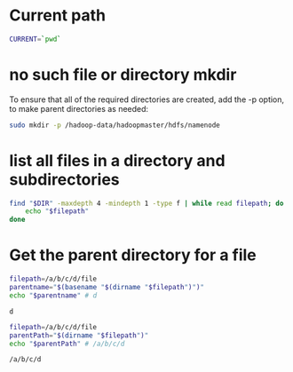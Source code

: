* Current path
   
  #+BEGIN_SRC bash
    CURRENT=`pwd`
  #+END_SRC

  #+RESULTS:

* no such file or directory mkdir 
  To ensure that all of the required directories are created,
  add the -p option, to make parent directories as needed:
  #+BEGIN_SRC bash
    sudo mkdir -p /hadoop-data/hadoopmaster/hdfs/namenode
  #+END_SRC

* list all files in a directory and subdirectories

  #+BEGIN_SRC bash
    find "$DIR" -maxdepth 4 -mindepth 1 -type f | while read filepath; do
        echo "$filepath"
    done
  #+END_SRC
  
  
* Get the parent directory for a file

  #+BEGIN_SRC bash
    filepath=/a/b/c/d/file
    parentname="$(basename "$(dirname "$filepath")")"
    echo "$parentname" # d
  #+END_SRC

  #+RESULTS:
  : d


  #+BEGIN_SRC bash
    filepath=/a/b/c/d/file
    parentPath="$(dirname "$filepath")"
    echo "$parentPath" # /a/b/c/d
  #+END_SRC

  #+RESULTS:
  : /a/b/c/d





